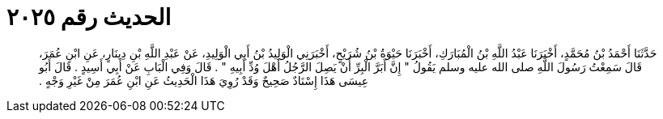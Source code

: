 
= الحديث رقم ٢٠٢٥

[quote.hadith]
حَدَّثَنَا أَحْمَدُ بْنُ مُحَمَّدٍ، أَخْبَرَنَا عَبْدُ اللَّهِ بْنُ الْمُبَارَكِ، أَخْبَرَنَا حَيْوَةُ بْنُ شُرَيْحٍ، أَخْبَرَنِي الْوَلِيدُ بْنُ أَبِي الْوَلِيدِ، عَنْ عَبْدِ اللَّهِ بْنِ دِينَارٍ، عَنِ ابْنِ عُمَرَ، قَالَ سَمِعْتُ رَسُولَ اللَّهِ صلى الله عليه وسلم يَقُولُ ‏"‏ إِنَّ أَبَرَّ الْبِرِّ أَنْ يَصِلَ الرَّجُلُ أَهْلَ وُدِّ أَبِيهِ ‏"‏ ‏.‏ قَالَ وَفِي الْبَابِ عَنْ أَبِي أَسِيدٍ ‏.‏ قَالَ أَبُو عِيسَى هَذَا إِسْنَادٌ صَحِيحٌ وَقَدْ رُوِيَ هَذَا الْحَدِيثُ عَنِ ابْنِ عُمَرَ مِنْ غَيْرِ وَجْهٍ ‏.‏